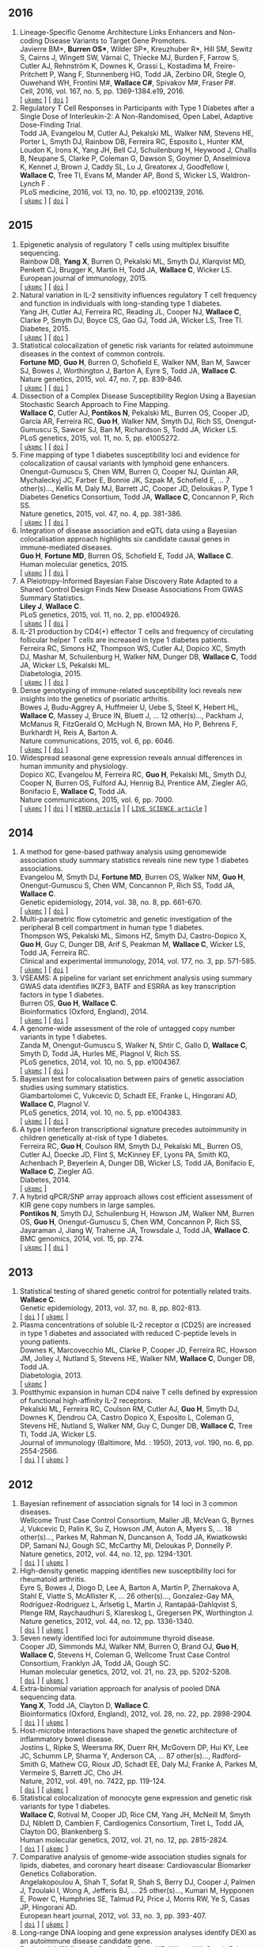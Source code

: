 

** 2016

1. Lineage-Specific Genome Architecture Links Enhancers and Non-coding Disease Variants to Target Gene Promoters.@@html:<br/>@@ Javierre BM*, *Burren OS**, Wilder SP*, Kreuzhuber R*, Hill SM, Sewitz S, Cairns J, Wingett SW, Várnai C, Thiecke MJ, Burden F, Farrow S, Cutler AJ, Rehnström K, Downes K, Grassi L, Kostadima M, Freire-Pritchett P, Wang F, Stunnenberg HG,  Todd JA,  Zerbino DR,  Stegle O,  Ouwehand WH, Frontini M#,   *Wallace C#*,  Spivakov M#,  Fraser P#.@@html:<br/>@@ Cell, 2016, vol. 167, no. 5, pp. 1369-1384.e19, 2016.@@html:<br/>@@  [ [[http://ukpmc.ac.uk/abstract/MED/27863249][=ukpmc=]] ] [ [[http://dx.doi.org/10.1016/j.cell.2016.09.037][=doi=]] ]
1. Regulatory T Cell Responses in Participants with Type 1 Diabetes after a Single Dose of Interleukin-2: A Non-Randomised, Open Label, Adaptive Dose-Finding Trial.@@html:<br/>@@ Todd JA, Evangelou M, Cutler AJ, Pekalski ML, Walker NM, Stevens HE, Porter L, Smyth DJ, Rainbow DB, Ferreira RC, Esposito L, Hunter KM, Loudon K, Irons K, Yang JH, Bell CJ, Schuilenburg H, Heywood J, Challis B, Neupane S, Clarke P,  Coleman G,  Dawson S,  Goymer D,  Anselmiova K,  Kennet J,  Brown J,  Caddy SL,  Lu J,  Greatorex J,  Goodfellow I,  *Wallace C*,  Tree TI,  Evans M,  Mander AP,  Bond S,  Wicker LS,  Waldron-Lynch F  .@@html:<br/>@@ PLoS medicine, 2016, vol. 13, no. 10, pp. e1002139, 2016.@@html:<br/>@@  [ [[http://ukpmc.ac.uk/abstract/MED/27727279][=ukpmc=]] ] [ [[http://dx.doi.org/10.1371/journal.pmed.1002139][=doi=]] ]


** 2015

1. Epigenetic analysis of regulatory T cells using multiplex bisulfite sequencing.@@html:<br/>@@ Rainbow DB, *Yang X*, Burren O, Pekalski ML, Smyth DJ, Klarqvist MD, Penkett CJ, Brugger K, Martin H, Todd JA, *Wallace C*, Wicker LS.@@html:<br/>@@ European journal of immunology, 2015.@@html:<br/>@@  [ [[http://ukpmc.ac.uk/abstract/MED/26420295][=ukpmc=]] ] [ [[http://dx.doi.org/10.1002/eji.201545646][=doi=]] ]
1. Natural variation in IL-2 sensitivity influences regulatory T cell frequency and function in individuals with long-standing type 1 diabetes.@@html:<br/>@@ Yang JH, Cutler AJ, Ferreira RC, Reading JL, Cooper NJ, *Wallace C*, Clarke P, Smyth DJ, Boyce CS, Gao GJ, Todd JA, Wicker LS, Tree TI.@@html:<br/>@@ Diabetes, 2015.@@html:<br/>@@  [ [[http://ukpmc.ac.uk/abstract/MED/26224887][=ukpmc=]] ] [ [[http://dx.doi.org/10.2337/db15-0516][=doi=]] ]
1. Statistical colocalization of genetic risk variants for related autoimmune diseases in the context of common controls.@@html:<br/>@@ *Fortune MD*, *Guo H*, Burren O, Schofield E, Walker NM, Ban M, Sawcer SJ, Bowes J, Worthington J, Barton A, Eyre S, Todd JA, *Wallace C*.@@html:<br/>@@ Nature genetics, 2015, vol. 47, no. 7, pp. 839-846.@@html:<br/>@@  [ [[http://ukpmc.ac.uk/abstract/MED/26053495][=ukpmc=]] ] [ [[http://dx.doi.org/10.1038/ng.3330][=doi=]] ]
1. Dissection of a Complex Disease Susceptibility Region Using a Bayesian Stochastic Search Approach to Fine Mapping.@@html:<br/>@@ *Wallace C*, Cutler AJ, *Pontikos N*, Pekalski ML, Burren OS, Cooper JD, García AR, Ferreira RC, *Guo H*, Walker NM, Smyth DJ, Rich SS, Onengut-Gumuscu S, Sawcer SJ, Ban M, Richardson S, Todd JA, Wicker LS.@@html:<br/>@@ PLoS genetics, 2015, vol. 11, no. 5, pp. e1005272.@@html:<br/>@@  [ [[http://ukpmc.ac.uk/abstract/MED/26106896][=ukpmc=]] ] [ [[http://dx.doi.org/10.1371/journal.pgen.1005272][=doi=]] ]
1. Fine mapping of type 1 diabetes susceptibility loci and evidence for colocalization of causal variants with lymphoid gene enhancers.@@html:<br/>@@ Onengut-Gumuscu S, Chen WM, Burren O, Cooper NJ, Quinlan AR, Mychaleckyj JC, Farber E, Bonnie JK, Szpak M, Schofield E, ... 7 other(s)..., Kellis M, Daly MJ, Barrett JC, Cooper JD, Deloukas P, Type 1 Diabetes Genetics Consortium, Todd JA, *Wallace C*, Concannon P, Rich SS.@@html:<br/>@@ Nature genetics, 2015, vol. 47, no. 4, pp. 381-386.@@html:<br/>@@  [ [[http://ukpmc.ac.uk/abstract/MED/25751624][=ukpmc=]] ] [ [[http://dx.doi.org/10.1038/ng.3245][=doi=]] ]
1. Integration of disease association and eQTL data using a Bayesian colocalisation approach highlights six candidate causal genes in immune-mediated diseases.@@html:<br/>@@ *Guo H*, *Fortune MD*, Burren OS, Schofield E, Todd JA, *Wallace C*.@@html:<br/>@@ Human molecular genetics, 2015.@@html:<br/>@@  [ [[http://ukpmc.ac.uk/abstract/MED/25743184][=ukpmc=]] ] [ [[http://dx.doi.org/10.1093/hmg/ddv077][=doi=]] ]
1. A Pleiotropy-Informed Bayesian False Discovery Rate Adapted to a Shared Control Design Finds New Disease Associations From GWAS Summary Statistics.@@html:<br/>@@ *Liley J*, *Wallace C*.@@html:<br/>@@ PLoS genetics, 2015, vol. 11, no. 2, pp. e1004926.@@html:<br/>@@  [ [[http://ukpmc.ac.uk/abstract/MED/25658688][=ukpmc=]] ] [ [[http://dx.doi.org/10.1371/journal.pgen.1004926][=doi=]] ]
1. IL-21 production by CD4(+) effector T cells and frequency of circulating follicular helper T cells are increased in type 1 diabetes patients.@@html:<br/>@@ Ferreira RC, Simons HZ, Thompson WS, Cutler AJ, Dopico XC, Smyth DJ, Mashar M, Schuilenburg H, Walker NM, Dunger DB, *Wallace C*, Todd JA, Wicker LS, Pekalski ML.@@html:<br/>@@ Diabetologia, 2015.@@html:<br/>@@  [ [[http://ukpmc.ac.uk/abstract/MED/25652388][=ukpmc=]] ] [ [[http://dx.doi.org/10.1007/s00125-015-3509-8][=doi=]] ]
1. Dense genotyping of immune-related susceptibility loci reveals new insights into the genetics of psoriatic arthritis.@@html:<br/>@@ Bowes J, Budu-Aggrey A, Huffmeier U, Uebe S, Steel K, Hebert HL, *Wallace C*, Massey J, Bruce IN, Bluett J, ... 12 other(s)..., Packham J, McManus R, FitzGerald O, McHugh N, Brown MA, Ho P, Behrens F, Burkhardt H, Reis A, Barton A.@@html:<br/>@@ Nature communications, 2015, vol. 6, pp. 6046.@@html:<br/>@@  [ [[http://ukpmc.ac.uk/abstract/MED/25651891][=ukpmc=]] ] [ [[http://dx.doi.org/10.1038/ncomms7046][=doi=]] ]
1. Widespread seasonal gene expression reveals annual differences in human immunity and physiology.@@html:<br/>@@ Dopico XC, Evangelou M, Ferreira RC, *Guo H*, Pekalski ML, Smyth DJ, Cooper N, Burren OS, Fulford AJ, Hennig BJ, Prentice AM, Ziegler AG, Bonifacio E, *Wallace C*, Todd JA.@@html:<br/>@@ Nature communications, 2015, vol. 6, pp. 7000.@@html:<br/>@@  [ [[http://ukpmc.ac.uk/abstract/MED/25965853][=ukpmc=]] ] [ [[http://dx.doi.org/10.1038/ncomms8000][=doi=]] ] [ [[https://www.wired.com/2015/05/dna-changes-seasons-just-like-weather][=WIRED article=]] ] [ [[http://www.livescience.com/50806-seasonal-variation-human-genes-immune-inflammation.html][=LIVE SCIENCE article=]] ]


** 2014

1. A method for gene-based pathway analysis using genomewide association study summary statistics reveals nine new type 1 diabetes associations.@@html:<br/>@@ Evangelou M, Smyth DJ, *Fortune MD*, Burren OS, Walker NM, *Guo H*, Onengut-Gumuscu S, Chen WM, Concannon P, Rich SS, Todd JA, *Wallace C*.@@html:<br/>@@ Genetic epidemiology, 2014, vol. 38, no. 8, pp. 661-670.@@html:<br/>@@  [ [[http://ukpmc.ac.uk/abstract/MED/25371288][=ukpmc=]] ] [ [[http://dx.doi.org/10.1002/gepi.21853][=doi=]] ]
1. Multi-parametric flow cytometric and genetic investigation of the peripheral B cell compartment in human type 1 diabetes.@@html:<br/>@@ Thompson WS, Pekalski ML, Simons HZ, Smyth DJ, Castro-Dopico X, *Guo H*, Guy C, Dunger DB, Arif S, Peakman M, *Wallace C*, Wicker LS, Todd JA, Ferreira RC.@@html:<br/>@@ Clinical and experimental immunology, 2014, vol. 177, no. 3, pp. 571-585.@@html:<br/>@@  [ [[http://ukpmc.ac.uk/abstract/MED/24773525][=ukpmc=]] ] [ [[http://dx.doi.org/10.1111/cei.12362][=doi=]] ]
1. VSEAMS: A pipeline for variant set enrichment analysis using summary GWAS data identifies IKZF3, BATF and ESRRA as key transcription factors in type 1 diabetes.@@html:<br/>@@ Burren OS, *Guo H*, *Wallace C*.@@html:<br/>@@ Bioinformatics (Oxford, England), 2014.@@html:<br/>@@  [ [[http://ukpmc.ac.uk/abstract/MED/25170024][=ukpmc=]] ] [ [[http://dx.doi.org/10.1093/bioinformatics/btu571][=doi=]] ]
1. A genome-wide assessment of the role of untagged copy number variants in type 1 diabetes.@@html:<br/>@@ Zanda M, Onengut-Gumuscu S, Walker N, Shtir C, Gallo D, *Wallace C*, Smyth D, Todd JA, Hurles ME, Plagnol V, Rich SS.@@html:<br/>@@ PLoS genetics, 2014, vol. 10, no. 5, pp. e1004367.@@html:<br/>@@  [ [[http://ukpmc.ac.uk/abstract/MED/24875393][=ukpmc=]] ] [ [[http://dx.doi.org/10.1371/journal.pgen.1004367][=doi=]] ]
1. Bayesian test for colocalisation between pairs of genetic association studies using summary statistics.@@html:<br/>@@ Giambartolomei C, Vukcevic D, Schadt EE, Franke L, Hingorani AD, *Wallace C*, Plagnol V.@@html:<br/>@@ PLoS genetics, 2014, vol. 10, no. 5, pp. e1004383.@@html:<br/>@@  [ [[http://ukpmc.ac.uk/abstract/MED/24830394][=ukpmc=]] ] [ [[http://dx.doi.org/10.1371/journal.pgen.1004383][=doi=]] ]
1. A type I interferon transcriptional signature precedes autoimmunity in children genetically at-risk of type 1 diabetes.@@html:<br/>@@ Ferreira RC, *Guo H*, Coulson RM, Smyth DJ, Pekalski ML, Burren OS, Cutler AJ, Doecke JD, Flint S, McKinney EF, Lyons PA, Smith KG, Achenbach P, Beyerlein A, Dunger DB, Wicker LS, Todd JA, Bonifacio E, *Wallace C*, Ziegler AG.@@html:<br/>@@ Diabetes, 2014.@@html:<br/>@@  [ [[http://ukpmc.ac.uk/abstract/MED/24561305][=ukpmc=]] ]
1. A hybrid qPCR/SNP array approach allows cost efficient assessment of KIR gene copy numbers in large samples.@@html:<br/>@@ *Pontikos N*, Smyth DJ, Schuilenburg H, Howson JM, Walker NM, Burren OS, *Guo H*, Onengut-Gumuscu S, Chen WM, Concannon P, Rich SS, Jayaraman J, Jiang W, Traherne JA, Trowsdale J, Todd JA, *Wallace C*.@@html:<br/>@@ BMC genomics, 2014, vol. 15, pp. 274.@@html:<br/>@@  [ [[http://ukpmc.ac.uk/abstract/MED/24720548][=ukpmc=]] ] [ [[http://dx.doi.org/10.1186/1471-2164-15-274][=doi=]] ]


** 2013

1. Statistical testing of shared genetic control for potentially related traits.@@html:<br/>@@ *Wallace C*.@@html:<br/>@@ Genetic epidemiology, 2013, vol. 37, no. 8, pp. 802-813.@@html:<br/>@@  [ [[http://dx.doi.org/10.1002/gepi.21765][=doi=]] ] [ [[http://ukpmc.ac.uk/abstract/MED/24227294][=ukpmc=]] ]
1. Plasma concentrations of soluble IL-2 receptor α (CD25) are increased in type 1 diabetes and associated with reduced C-peptide levels in young patients.@@html:<br/>@@ Downes K, Marcovecchio ML, Clarke P, Cooper JD, Ferreira RC, Howson JM, Jolley J, Nutland S, Stevens HE, Walker NM, *Wallace C*, Dunger DB, Todd JA.@@html:<br/>@@ Diabetologia, 2013.@@html:<br/>@@  [ [[http://ukpmc.ac.uk/abstract/MED/24264051][=ukpmc=]] ]
1. Postthymic expansion in human CD4 naive T cells defined by expression of functional high-affinity IL-2 receptors.@@html:<br/>@@ Pekalski ML, Ferreira RC, Coulson RM, Cutler AJ, *Guo H*, Smyth DJ, Downes K, Dendrou CA, Castro Dopico X, Esposito L, Coleman G, Stevens HE, Nutland S, Walker NM, Guy C, Dunger DB, *Wallace C*, Tree TI, Todd JA, Wicker LS.@@html:<br/>@@ Journal of immunology (Baltimore, Md. : 1950), 2013, vol. 190, no. 6, pp. 2554-2566.@@html:<br/>@@  [ [[http://dx.doi.org/10.4049/jimmunol.1202914][=doi=]] ] [ [[http://ukpmc.ac.uk/abstract/MED/23418630][=ukpmc=]] ]


** 2012

1. Bayesian refinement of association signals for 14 loci in 3 common diseases.@@html:<br/>@@ Wellcome Trust Case Control Consortium, Maller JB, McVean G, Byrnes J, Vukcevic D, Palin K, Su Z, Howson JM, Auton A, Myers S, ... 18 other(s)..., Parkes M, Rahman N, Duncanson A, Todd JA, Kwiatkowski DP, Samani NJ, Gough SC, McCarthy MI, Deloukas P, Donnelly P.@@html:<br/>@@ Nature genetics, 2012, vol. 44, no. 12, pp. 1294-1301.@@html:<br/>@@  [ [[http://dx.doi.org/10.1038/ng.2435][=doi=]] ] [ [[http://ukpmc.ac.uk/abstract/MED/23104008][=ukpmc=]] ]
1. High-density genetic mapping identifies new susceptibility loci for rheumatoid arthritis.@@html:<br/>@@ Eyre S, Bowes J, Diogo D, Lee A, Barton A, Martin P, Zhernakova A, Stahl E, Viatte S, McAllister K, ... 26 other(s)..., Gonzalez-Gay MA, Rodriguez-Rodriguez L, Ärlsetig L, Martin J, Rantapää-Dahlqvist S, Plenge RM, Raychaudhuri S, Klareskog L, Gregersen PK, Worthington J.@@html:<br/>@@ Nature genetics, 2012, vol. 44, no. 12, pp. 1336-1340.@@html:<br/>@@  [ [[http://dx.doi.org/10.1038/ng.2462][=doi=]] ] [ [[http://ukpmc.ac.uk/abstract/MED/23143596][=ukpmc=]] ]
1. Seven newly identified loci for autoimmune thyroid disease.@@html:<br/>@@ Cooper JD, Simmonds MJ, Walker NM, Burren O, Brand OJ, *Guo H*, *Wallace C*, Stevens H, Coleman G, Wellcome Trust Case Control Consortium, Franklyn JA, Todd JA, Gough SC.@@html:<br/>@@ Human molecular genetics, 2012, vol. 21, no. 23, pp. 5202-5208.@@html:<br/>@@  [ [[http://dx.doi.org/10.1093/hmg/dds357][=doi=]] ] [ [[http://ukpmc.ac.uk/abstract/MED/22922229][=ukpmc=]] ]
1. Extra-binomial variation approach for analysis of pooled DNA sequencing data.@@html:<br/>@@ *Yang X*, Todd JA, Clayton D, *Wallace C*.@@html:<br/>@@ Bioinformatics (Oxford, England), 2012, vol. 28, no. 22, pp. 2898-2904.@@html:<br/>@@  [ [[http://dx.doi.org/10.1093/bioinformatics/bts553][=doi=]] ] [ [[http://ukpmc.ac.uk/abstract/MED/22976083][=ukpmc=]] ]
1. Host-microbe interactions have shaped the genetic architecture of inflammatory bowel disease.@@html:<br/>@@ Jostins L, Ripke S, Weersma RK, Duerr RH, McGovern DP, Hui KY, Lee JC, Schumm LP, Sharma Y, Anderson CA, ... 87 other(s)..., Radford-Smith G, Mathew CG, Rioux JD, Schadt EE, Daly MJ, Franke A, Parkes M, Vermeire S, Barrett JC, Cho JH.@@html:<br/>@@ Nature, 2012, vol. 491, no. 7422, pp. 119-124.@@html:<br/>@@  [ [[http://dx.doi.org/10.1038/nature11582][=doi=]] ] [ [[http://ukpmc.ac.uk/abstract/MED/23128233][=ukpmc=]] ]
1. Statistical colocalization of monocyte gene expression and genetic risk variants for type 1 diabetes.@@html:<br/>@@ *Wallace C*, Rotival M, Cooper JD, Rice CM, Yang JH, McNeill M, Smyth DJ, Niblett D, Cambien F, Cardiogenics Consortium, Tiret L, Todd JA, Clayton DG, Blankenberg S.@@html:<br/>@@ Human molecular genetics, 2012, vol. 21, no. 12, pp. 2815-2824.@@html:<br/>@@  [ [[http://dx.doi.org/10.1093/hmg/dds098][=doi=]] ] [ [[http://ukpmc.ac.uk/abstract/MED/22403184][=ukpmc=]] ]
1. Comparative analysis of genome-wide association studies signals for lipids, diabetes, and coronary heart disease: Cardiovascular Biomarker Genetics Collaboration.@@html:<br/>@@ Angelakopoulou A, Shah T, Sofat R, Shah S, Berry DJ, Cooper J, Palmen J, Tzoulaki I, Wong A, Jefferis BJ, ... 25 other(s)..., Kumari M, Hypponen E, Power C, Humphries SE, Talmud PJ, Price J, Morris RW, Ye S, Casas JP, Hingorani AD.@@html:<br/>@@ European heart journal, 2012, vol. 33, no. 3, pp. 393-407.@@html:<br/>@@  [ [[http://dx.doi.org/10.1093/eurheartj/ehr225][=doi=]] ] [ [[http://ukpmc.ac.uk/abstract/MED/21804106][=ukpmc=]] ]
1. Long-range DNA looping and gene expression analyses identify DEXI as an autoimmune disease candidate gene.@@html:<br/>@@ Davison LJ, *Wallace C*, Cooper JD, Cope NF, Wilson NK, Smyth DJ, Howson JM, Saleh N, Al-Jeffery A, Angus KL, ... 49 other(s)..., Sager H, Samani NJ, Sambrook J, Schmitz G, Scholz M, Schroeder L, Schunkert H, Syvannen AC, Tennstedt S, *Wallace C*.@@html:<br/>@@ Human molecular genetics, 2012, vol. 21, no. 2, pp. 322-333.@@html:<br/>@@  [ [[http://dx.doi.org/10.1093/hmg/ddr468][=doi=]] ] [ [[http://ukpmc.ac.uk/abstract/MED/21989056][=ukpmc=]] ]
1. Comprehensive exploration of the effects of miRNA SNPs on monocyte gene expression.@@html:<br/>@@ Greliche N, Zeller T, Wild PS, Rotival M, Schillert A, Ziegler A, Deloukas P, Erdmann J, Hengstenberg C, Ouwehand WH, Samani NJ, Schunkert H, Munzel T, Lackner KJ, Cambien F, Goodall AH, Tiret L, Blankenberg S, Trégouët DA, Cardiogenics Consortium.@@html:<br/>@@ PloS one, 2012, vol. 7, no. 9, pp. e45863.@@html:<br/>@@  [ [[http://dx.doi.org/10.1371/journal.pone.0045863][=doi=]] ] [ [[http://ukpmc.ac.uk/abstract/MED/23029284][=ukpmc=]] ]


** 2011

1. Blood pressure loci identified with a gene-centric array.@@html:<br/>@@ Johnson T, Gaunt TR, Newhouse SJ, Padmanabhan S, Tomaszewski M, Kumari M, Morris RW, Tzoulaki I, O'Brien ET, Poulter NR, ... 86 other(s)..., Roberts R, Newton-Cheh C, Franke L, Stanton AV, Dominiczak AF, Farrall M, Hingorani AD, Samani NJ, Caulfield MJ, Munroe PB.@@html:<br/>@@ American journal of human genetics, 2011, vol. 89, no. 6, pp. 688-700.@@html:<br/>@@  [ [[http://dx.doi.org/10.1016/j.ajhg.2011.10.013][=doi=]] ] [ [[http://ukpmc.ac.uk/abstract/MED/22100073][=ukpmc=]] ]
1. Dense genotyping identifies and localizes multiple common and rare variant association signals in celiac disease.@@html:<br/>@@ Trynka G, Hunt KA, Bockett NA, Romanos J, Mistry V, Szperl A, Bakker SF, Bardella MT, Bhaw-Rosun L, Castillejo G, ... 47 other(s)..., Cukrowska B, Urcelay E, Bilbao JR, Mearin ML, Barisani D, Barrett JC, Plagnol V, Deloukas P, Wijmenga C, van Heel DA.@@html:<br/>@@ Nature genetics, 2011, vol. 43, no. 12, pp. 1193-1201.@@html:<br/>@@  [ [[http://dx.doi.org/10.1038/ng.998][=doi=]] ] [ [[http://ukpmc.ac.uk/abstract/MED/22057235][=ukpmc=]] ]
1. Genetic association analyses of atopic illness and proinflammatory cytokine genes with type 1 diabetes.@@html:<br/>@@ Saleh NM, Raj SM, Smyth DJ, *Wallace C*, Howson JM, Bell L, Walker NM, Stevens HE, Todd JA.@@html:<br/>@@ Diabetes/metabolism research and reviews, 2011, vol. 27, no. 8, pp. 838-843.@@html:<br/>@@  [ [[http://dx.doi.org/10.1002/dmrr.1259][=doi=]] ] [ [[http://ukpmc.ac.uk/abstract/MED/22069270][=ukpmc=]] ]
1. Genome-wide association study identifies loci influencing concentrations of liver enzymes in plasma.@@html:<br/>@@ Chambers JC, Zhang W, Sehmi J, Li X, Wass MN, Van der Harst P, Holm H, Sanna S, Kavousi M, Baumeister SE, ... 123 other(s)..., Fox CS, Ala-Korpela M, Stefansson K, Vollenweider P, Völzke H, Schadt EE, Scott J, Järvelin MR, Elliott P, Kooner JS.@@html:<br/>@@ Nature genetics, 2011, vol. 43, no. 11, pp. 1131-1138.@@html:<br/>@@  [ [[http://dx.doi.org/10.1038/ng.970][=doi=]] ] [ [[http://ukpmc.ac.uk/abstract/MED/22001757][=ukpmc=]] ]
1. Genome-wide association study identifies six new loci influencing pulse pressure and mean arterial pressure.@@html:<br/>@@ Wain LV, Verwoert GC, O'Reilly PF, Shi G, Johnson T, Johnson AD, Bochud M, Rice KM, Henneman P, Smith AV, ... 212 other(s)..., Gudnason V, Newton-Cheh C, Levy D, Munroe PB, Psaty BM, Caulfield MJ, Rao DC, Tobin MD, Elliott P, van Duijn CM.@@html:<br/>@@ Nature genetics, 2011, vol. 43, no. 10, pp. 1005-1011.@@html:<br/>@@  [ [[http://dx.doi.org/10.1038/ng.922][=doi=]] ] [ [[http://ukpmc.ac.uk/abstract/MED/21909110][=ukpmc=]] ]
1. Genome-wide association analysis of autoantibody positivity in type 1 diabetes cases.@@html:<br/>@@ Plagnol V, Howson JM, Smyth DJ, Walker N, Hafler JP, *Wallace C*, Stevens H, Jackson L, Simmonds MJ, Type 1 Diabetes Genetics Consortium, Bingley PJ, Gough SC, Todd JA.@@html:<br/>@@ PLoS genetics, 2011, vol. 7, no. 8, pp. e1002216.@@html:<br/>@@  [ [[http://dx.doi.org/10.1371/journal.pgen.1002216][=doi=]] ] [ [[http://ukpmc.ac.uk/abstract/MED/21829393][=ukpmc=]] ]
1. Pervasive sharing of genetic effects in autoimmune disease.@@html:<br/>@@ Cotsapas C, Voight BF, Rossin E, Lage K, Neale BM, *Wallace C*, Abecasis GR, Barrett JC, Behrens T, Cho J, ... 4 other(s)..., Klareskog L, Siminovitch KA, van Heel DA, Wijmenga C, Worthington J, Todd JA, Hafler DA, Rich SS, Daly MJ, FOCiS Network of Consortia.@@html:<br/>@@ PLoS genetics, 2011, vol. 7, no. 8, pp. e1002254.@@html:<br/>@@  [ [[http://dx.doi.org/10.1371/journal.pgen.1002254][=doi=]] ] [ [[http://ukpmc.ac.uk/abstract/MED/21852963][=ukpmc=]] ]
1. Inherited variation in vitamin D genes is associated with predisposition to autoimmune disease type 1 diabetes.@@html:<br/>@@ Cooper JD, Smyth DJ, Walker NM, Stevens H, Burren OS, *Wallace C*, Greissl C, Ramos-Lopez E, Hyppönen E, Dunger DB, Spector TD, Ouwehand WH, Wang TJ, Badenhoop K, Todd JA.@@html:<br/>@@ Diabetes, 2011, vol. 60, no. 5, pp. 1624-1631.@@html:<br/>@@  [ [[http://dx.doi.org/10.2337/db10-1656][=doi=]] ] [ [[http://ukpmc.ac.uk/abstract/MED/21441443][=ukpmc=]] ]
1. An allele of IKZF1 (Ikaros) conferring susceptibility to childhood acute lymphoblastic leukemia protects against type 1 diabetes.@@html:<br/>@@ Swafford AD, Howson JM, Davison LJ, *Wallace C*, Smyth DJ, Schuilenburg H, Maisuria-Armer M, Mistry T, Lenardo MJ, Todd JA.@@html:<br/>@@ Diabetes, 2011, vol. 60, no. 3, pp. 1041-1044.@@html:<br/>@@  [ [[http://dx.doi.org/10.2337/db10-0446][=doi=]] ] [ [[http://ukpmc.ac.uk/abstract/MED/21270240][=ukpmc=]] ]
1. Identification of ADAMTS7 as a novel locus for coronary atherosclerosis and association of ABO with myocardial infarction in the presence of coronary atherosclerosis: two genome-wide association studies.@@html:<br/>@@ Reilly MP, Li M, He J, Ferguson JF, Stylianou IM, Mehta NN, Burnett MS, Devaney JM, Knouff CW, Thompson JR, ... 14 other(s)..., Hall AS, Schunkert H, Quertermous T, Blankenberg S, Hazen SL, Roberts R, Kathiresan S, Samani NJ, Epstein SE, Rader DJ.@@html:<br/>@@ Lancet, 2011, vol. 377, no. 9763, pp. 383-392.@@html:<br/>@@  [ [[http://dx.doi.org/10.1016/S0140-6736(10)61996-4][=doi=]] ] [ [[http://ukpmc.ac.uk/abstract/MED/21239051][=ukpmc=]] ]
1. Meta-analysis of Dense Genecentric Association Studies Reveals Common and Uncommon Variants Associated with Height.@@html:<br/>@@ Lanktree MB, Guo Y, Murtaza M, Glessner JT, Bailey SD, Onland-Moret NC, Lettre G, Ongen H, Rajagopalan R, Johnson T, ... 176 other(s)..., Gaunt TR, Anand SS, van der Schouw YT, Meena Kumari on behalf of the Whitehall II Study and the WHII 50K Group, Soranzo N, Fitzgerald GA, Reiner A, Hegele RA, Hakonarson H, Keating BJ.@@html:<br/>@@ American journal of human genetics, 2011, vol. 88, no. 1, pp. 6-18.@@html:<br/>@@  [ [[http://dx.doi.org/10.1016/j.ajhg.2010.11.007][=doi=]] ] [ [[http://ukpmc.ac.uk/abstract/MED/21194676][=ukpmc=]] ]


** 2010

1. A trans-acting locus regulates an anti-viral expression network and type 1 diabetes risk.@@html:<br/>@@ Heinig M, Petretto E, *Wallace C*, Bottolo L, Rotival M, Lu H, Li Y, Sarwar R, Langley SR, Bauerfeind A, ... 25 other(s)..., Ziegler A, Tiret L, Smyth DJ, Pravenec M, Aitman TJ, Cambien F, Clayton D, Todd JA, Hubner N, Cook SA.@@html:<br/>@@ Nature, 2010, vol. 467, no. 7314, pp. 460-464.@@html:<br/>@@  [ [[http://dx.doi.org/10.1038/nature09386][=doi=]] ] [ [[http://ukpmc.ac.uk/abstract/MED/20827270][=ukpmc=]] ]
1. Genetic loci influencing kidney function and chronic kidney disease.@@html:<br/>@@ Chambers JC, Zhang W, Lord GM, van der Harst P, Lawlor DA, Sehmi JS, Gale DP, Wass MN, Ahmadi KR, Bakker SJ, ... 74 other(s)..., Maxwell PH, McCarthy MI, Jarvelin MR, Mooser V, Abecasis GR, Lightstone L, Scott J, Navis G, Elliott P, Kooner JS.@@html:<br/>@@ Nature genetics, 2010, vol. 42, no. 5, pp. 373-375.@@html:<br/>@@  [ [[http://dx.doi.org/10.1038/ng.566][=doi=]] ] [ [[http://ukpmc.ac.uk/abstract/MED/20383145][=ukpmc=]] ]
1. Genome-wide association study of CNVs in 16,000 cases of eight common diseases and 3,000 shared controls.@@html:<br/>@@ Wellcome Trust Case Control Consortium, Craddock N, Hurles ME, Cardin N, Pearson RD, Plagnol V, Robson S, Vukcevic D, Barnes C, Conrad DF, ... 198 other(s)..., Deloukas P, Duncanson A, Kwiatkowski DP, McCarthy MI, Ouwehand W, Parkes M, Rahman N, Todd JA, Samani NJ, Donnelly P.@@html:<br/>@@ Nature, 2010, vol. 464, no. 7289, pp. 713-720.@@html:<br/>@@  [ [[http://dx.doi.org/10.1038/nature08979][=doi=]] ] [ [[http://ukpmc.ac.uk/abstract/MED/20360734][=ukpmc=]] ]
1. The imprinted DLK1-MEG3 gene region on chromosome 14q32.2 alters susceptibility to type 1 diabetes.@@html:<br/>@@ *Wallace C*, Smyth DJ, Maisuria-Armer M, Walker NM, Todd JA, Clayton DG.@@html:<br/>@@ Nature genetics, 2010, vol. 42, no. 1, pp. 68-71.@@html:<br/>@@  [ [[http://dx.doi.org/10.1038/ng.493][=doi=]] ] [ [[http://ukpmc.ac.uk/abstract/MED/19966805][=ukpmc=]] ]
1. Reduced expression of IFIH1 is protective for type 1 diabetes.@@html:<br/>@@ Downes K, Pekalski M, Angus KL, Hardy M, Nutland S, Smyth DJ, Walker NM, *Wallace C*, Todd JA.@@html:<br/>@@ PloS one, 2010, vol. 5, no. 9, pp. e815.@@html:<br/>@@  [ [[http://dx.doi.org/10.1371/journal.pone.0012646][=doi=]] ] [ [[http://ukpmc.ac.uk/abstract/MED/20844740][=ukpmc=]] ]


** 2009

1. Genome-wide association scan meta-analysis identifies three Loci influencing adiposity and fat distribution.@@html:<br/>@@ Lindgren CM, Heid IM, Randall JC, Lamina C, Steinthorsdottir V, Qi L, Speliotes EK, Thorleifsson G, Willer CJ, Herrera BM, ... 126 other(s)..., Wichmann HE, Frayling TM, Abecasis GR, Hirschhorn JN, Loos RJ, Stefansson K, Mohlke KL, Barroso I, McCarthy MI, Giant Consortium.@@html:<br/>@@ PLoS genetics, 2009, vol. 5, no. 6, pp. e1000508.@@html:<br/>@@  [ [[http://dx.doi.org/10.1371/journal.pgen.1000508][=doi=]] ] [ [[http://ukpmc.ac.uk/abstract/MED/19557161][=ukpmc=]] ]
1. Genome-wide association study identifies eight loci associated with blood pressure.@@html:<br/>@@ Newton-Cheh C, Johnson T, Gateva V, Tobin MD, Bochud M, Coin L, Najjar SS, Zhao JH, Heath SC, Eyheramendy S, ... 139 other(s)..., Wareham NJ, Uda M, Jarvelin MR, Mooser V, Melander O, Loos RJ, Elliott P, Abecasis GR, Caulfield M, Munroe PB.@@html:<br/>@@ Nature genetics, 2009, vol. 41, no. 6, pp. 666-676.@@html:<br/>@@  [ [[http://dx.doi.org/10.1038/ng.361][=doi=]] ] [ [[http://ukpmc.ac.uk/abstract/MED/19430483][=ukpmc=]] ]
1. Meta-analysis of 28,141 individuals identifies common variants within five new loci that influence uric acid concentrations.@@html:<br/>@@ Kolz M, Johnson T, Sanna S, Teumer A, Vitart V, Perola M, Mangino M, Albrecht E, *Wallace C*, Farrall M, ... 41 other(s)..., KORA Study, Spector TD, Peltonen L, Völzke H, Nagaraja R, Vollenweider P, Caulfield M, WTCCC, Illig T, Gieger C.@@html:<br/>@@ PLoS genetics, 2009, vol. 5, no. 6, pp. e1000504.@@html:<br/>@@  [ [[http://dx.doi.org/10.1371/journal.pgen.1000504][=doi=]] ] [ [[http://ukpmc.ac.uk/abstract/MED/19503597][=ukpmc=]] ]
1. Association of novel genetic Loci with circulating fibrinogen levels: a genome-wide association study in 6 population-based cohorts.@@html:<br/>@@ Dehghan A, Yang Q, Peters A, Basu S, Bis JC, Rudnicka AR, Kavousi M, Chen MH, Baumert J, Lowe GD, ... 22 other(s)..., Wellcome Trust Case Control Consortium, Psaty BM, Couper DJ, Boerwinkle E, Koenig W, O'Donnell CJ, Witteman JC, Strachan DP, Smith NL, Folsom AR.@@html:<br/>@@ Circulation. Cardiovascular genetics, 2009, vol. 2, no. 2, pp. 125-133.@@html:<br/>@@  [ [[http://dx.doi.org/10.1161/CIRCGENETICS.108.825224][=doi=]] ] [ [[http://ukpmc.ac.uk/abstract/MED/20031576][=ukpmc=]] ]
1. Six new loci associated with body mass index highlight a neuronal influence on body weight regulation.@@html:<br/>@@ Willer CJ, Speliotes EK, Loos RJ, Li S, Lindgren CM, Heid IM, Berndt SI, Elliott AL, Jackson AU, Lamina C, ... 127 other(s)..., Peltonen L, Schlessinger D, Strachan DP, Wichmann HE, McCarthy MI, Boehnke M, Barroso I, Abecasis GR, Hirschhorn JN, Genetic Investigation of ANthropometric Traits Consortium.@@html:<br/>@@ Nature genetics, 2009, vol. 41, no. 1, pp. 25-34.@@html:<br/>@@  [ [[http://dx.doi.org/10.1038/ng.287][=doi=]] ] [ [[http://ukpmc.ac.uk/abstract/MED/19079261][=ukpmc=]] ]
1. Common genetic variation near the phospholamban gene is associated with cardiac repolarisation: meta-analysis of three genome-wide association studies.@@html:<br/>@@ Nolte IM, *Wallace C*, Newhouse SJ, Waggott D, Fu J, Soranzo N, Gwilliam R, Deloukas P, Savelieva I, Zheng D, ... 20 other(s)..., Asselbergs FW, Spector TD, Carter ND, Jeffery S, Tobin M, Caulfield M, Snieder H, Paterson AD, Munroe PB, Jamshidi Y.@@html:<br/>@@ PloS one, 2009, vol. 4, no. 7, pp. e6138.@@html:<br/>@@  [ [[http://dx.doi.org/10.1371/journal.pone.0006138][=doi=]] ] [ [[http://ukpmc.ac.uk/abstract/MED/19587794][=ukpmc=]] ]
1. Polymorphisms in the WNK1 gene are associated with blood pressure variation and urinary potassium excretion.@@html:<br/>@@ Newhouse S, Farrall M, *Wallace C*, Hoti M, Burke B, Howard P, Onipinla A, Lee K, Shaw-Hawkins S, Dobson R, ... 15 other(s)..., Eyheramendy S, Cappuccio FP, Ji C, Iacone R, Strazzullo P, Kumari M, Marmot M, Brunner E, Caulfield M, Munroe PB.@@html:<br/>@@ PloS one, 2009, vol. 4, no. 4, pp. e5003.@@html:<br/>@@  [ [[http://dx.doi.org/10.1371/journal.pone.0005003][=doi=]] ] [ [[http://ukpmc.ac.uk/abstract/MED/19347040][=ukpmc=]] ]


** 2008

1. SLC2A9 is a high-capacity urate transporter in humans.@@html:<br/>@@ Caulfield MJ, Munroe PB, O'Neill D, Witkowska K, Charchar FJ, Doblado M, Evans S, Eyheramendy S, Onipinla A, Howard P, ... 16 other(s)..., Laan M, Org E, Veldre G, Viigimaa M, Cappuccio FP, Ji C, Iacone R, Strazzullo P, Moley KH, Cheeseman C.@@html:<br/>@@ PLoS medicine, 2008, vol. 5, no. 10, pp. e197.@@html:<br/>@@  [ [[http://dx.doi.org/10.1371/journal.pmed.0050197][=doi=]] ] [ [[http://ukpmc.ac.uk/abstract/MED/18842065][=ukpmc=]] ]
1. Glutathione S-transferase variants and hypertension.@@html:<br/>@@ Delles C, Padmanabhan S, Lee WK, Miller WH, McBride MW, McClure JD, Brain NJ, *Wallace C*, Marçano AC, Schmieder RE, Brown MJ, Caulfield MJ, Munroe PB, Farrall M, Webster J, Connell JM, Dominiczak AF.@@html:<br/>@@ Journal of hypertension, 2008, vol. 26, no. 7, pp. 1343-1352.@@html:<br/>@@  [ [[http://dx.doi.org/10.1097/HJH.0b013e3282fe1d67][=doi=]] ] [ [[http://ukpmc.ac.uk/abstract/MED/18551009][=ukpmc=]] ]
1. Common variants near MC4R are associated with fat mass, weight and risk of obesity.@@html:<br/>@@ Loos RJ, Lindgren CM, Li S, Wheeler E, Zhao JH, Prokopenko I, Inouye M, Freathy RM, Attwood AP, Beckmann JS, ... 123 other(s)..., Sanna S, Abecasis GR, Albai G, Nagaraja R, Schlessinger D, Jackson AU, Tuomilehto J, Collins FS, Boehnke M, Mohlke KL.@@html:<br/>@@ Nature genetics, 2008, vol. 40, no. 6, pp. 768-775.@@html:<br/>@@  [ [[http://dx.doi.org/10.1038/ng.140][=doi=]] ] [ [[http://ukpmc.ac.uk/abstract/MED/18454148][=ukpmc=]] ]
1. Genome-wide association analysis identifies 20 loci that influence adult height.@@html:<br/>@@ Weedon MN, Lango H, Lindgren CM, *Wallace C*, Evans DM, Mangino M, Freathy RM, Perry JR, Stevens S, Hall AS, ... 22 other(s)..., Sandhu MS, Wheeler E, Soranzo N, Inouye M, Wareham NJ, Caulfield M, Munroe PB, Hattersley AT, McCarthy MI, Frayling TM.@@html:<br/>@@ Nature genetics, 2008, vol. 40, no. 5, pp. 575-583.@@html:<br/>@@  [ [[http://dx.doi.org/10.1038/ng.121][=doi=]] ] [ [[http://ukpmc.ac.uk/abstract/MED/18391952][=ukpmc=]] ]
1. Genome-wide association study identifies genes for biomarkers of cardiovascular disease: serum urate and dyslipidemia.@@html:<br/>@@ *Wallace C*, Newhouse SJ, Braund P, Zhang F, Tobin M, Falchi M, Ahmadi K, Dobson RJ, Marçano AC, Hajat C, ... 2 other(s)..., Brown M, Connell JM, Dominiczak A, Lathrop GM, Webster J, Farrall M, Spector T, Samani NJ, Caulfield MJ, Munroe PB.@@html:<br/>@@ American journal of human genetics, 2008, vol. 82, no. 1, pp. 139-149.@@html:<br/>@@  [ [[http://dx.doi.org/10.1016/j.ajhg.2007.11.001][=doi=]] ] [ [[http://ukpmc.ac.uk/abstract/MED/18179892][=ukpmc=]] ]
1. Extreme clonality in lymphoblastoid cell lines with implications for allele specific expression analyses.@@html:<br/>@@ Plagnol V, Uz E, *Wallace C*, Stevens H, Clayton D, Ozcelik T, Todd JA.@@html:<br/>@@ PloS one, 2008, vol. 3, no. 8, pp. e2966.@@html:<br/>@@  [ [[http://dx.doi.org/10.1371/journal.pone.0002966][=doi=]] ] [ [[http://ukpmc.ac.uk/abstract/MED/18698422][=ukpmc=]] ]


** 2007

1. Association scan of 14,500 nonsynonymous SNPs in four diseases identifies autoimmunity variants.@@html:<br/>@@ Wellcome Trust Case Control Consortium, Australo-Anglo-American Spondylitis Consortium (TASC), Burton PR, Clayton DG, Cardon LR, Craddock N, Deloukas P, Duncanson A, Kwiatkowski DP, McCarthy MI, ... 211 other(s)..., Sims AM, Dowling A, Taylor J, Doan T, Davis JC, Savage L, Ward MM, Learch TL, Weisman MH, Brown M.@@html:<br/>@@ Nature genetics, 2007, vol. 39, no. 11, pp. 1329-1337.@@html:<br/>@@  [ [[http://dx.doi.org/10.1038/ng.2007.17][=doi=]] ] [ [[http://ukpmc.ac.uk/abstract/MED/17952073][=ukpmc=]] ]
1. Information capture using SNPs from HapMap and whole-genome chips differs in a sample of inflammatory and cardiovascular gene-centric regions from genome-wide estimates.@@html:<br/>@@ *Wallace C*, Dobson RJ, Munroe PB, Caulfield MJ.@@html:<br/>@@ Genome research, 2007, vol. 17, no. 11, pp. 1596-1602.@@html:<br/>@@  [ [[http://dx.doi.org/10.1101/gr.5996407][=doi=]] ] [ [[http://ukpmc.ac.uk/abstract/MED/17895426][=ukpmc=]] ]
1. Genetic association analysis of inositol polyphosphate phosphatase-like 1 (INPPL1, SHIP2) variants with essential hypertension.@@html:<br/>@@ Marçano AC, Burke B, Gungadoo J, *Wallace C*, Kaisaki PJ, Woon PY, Farrall M, Clayton D, Brown M, Dominiczak A, Connell JM, Webster J, Lathrop M, Caulfield M, Samani N, Gauguier D, Munroe PB.@@html:<br/>@@ Journal of medical genetics, 2007, vol. 44, no. 9, pp. 603-605.@@html:<br/>@@  [ [[http://dx.doi.org/10.1136/jmg.2007.049718][=doi=]] ] [ [[http://ukpmc.ac.uk/abstract/MED/17557929][=ukpmc=]] ]
1. Robust associations of four new chromosome regions from genome-wide analyses of type 1 diabetes.@@html:<br/>@@ Todd JA, Walker NM, Cooper JD, Smyth DJ, Downes K, Plagnol V, Bailey R, Nejentsev S, Field SF, Payne F, ... 22 other(s)..., Guja C, Ionescu-Tîrgovişte C, Genetics of Type 1 Diabetes in Finland, Simmonds MJ, Heward JM, Gough SC, Wellcome Trust Case Control Consortium, Dunger DB, Wicker LS, Clayton DG.@@html:<br/>@@ Nature genetics, 2007, vol. 39, no. 7, pp. 857-864.@@html:<br/>@@  [ [[http://dx.doi.org/10.1038/ng2068][=doi=]] ] [ [[http://ukpmc.ac.uk/abstract/MED/17554260][=ukpmc=]] ]
1. Genome-wide association study of 14,000 cases of seven common diseases and 3,000 shared controls.@@html:<br/>@@ Wellcome Trust Case Control Consortium.@@html:<br/>@@ Nature, 2007, vol. 447, no. 7145, pp. 661-678.@@html:<br/>@@  [ [[http://dx.doi.org/10.1038/nature05911][=doi=]] ] [ [[http://ukpmc.ac.uk/abstract/MED/17554300][=ukpmc=]] ]


** 2006

1. Linkage analysis using co-phenotypes in the BRIGHT study reveals novel potential susceptibility loci for hypertension.@@html:<br/>@@ *Wallace C*, Xue MZ, Newhouse SJ, Marcano AC, Onipinla AK, Burke B, Gungadoo J, Dobson RJ, Brown M, Connell JM, Dominiczak A, Lathrop GM, Webster J, Farrall M, Mein C, Samani NJ, Caulfield MJ, Clayton DG, Munroe PB.@@html:<br/>@@ American journal of human genetics, 2006, vol. 79, no. 2, pp. 323-331.@@html:<br/>@@  [ [[http://dx.doi.org/10.1086/506370][=doi=]] ] [ [[http://ukpmc.ac.uk/abstract/MED/16826522][=ukpmc=]] ]
1. Increased support for linkage of a novel locus on chromosome 5q13 for essential hypertension in the British Genetics of Hypertension Study.@@html:<br/>@@ Munroe PB, *Wallace C*, Xue MZ, Marçano AC, Dobson RJ, Onipinla AK, Burke B, Gungadoo J, Newhouse SJ, Pembroke J, ... 1 other(s)..., Dominiczak AF, Samani NJ, Lathrop M, Connell J, Webster J, Clayton D, Farrall M, Mein CA, Caulfield M, Medical Research Council British Genetics of Hypertension Study.@@html:<br/>@@ Hypertension, 2006, vol. 48, no. 1, pp. 105-111.@@html:<br/>@@  [ [[http://dx.doi.org/10.1161/01.HYP.0000228324.74255.f1][=doi=]] ] [ [[http://ukpmc.ac.uk/abstract/MED/16754790][=ukpmc=]] ]
1. Two-dimensional genome-scan identifies novel epistatic loci for essential hypertension.@@html:<br/>@@ Bell JT, *Wallace C*, Dobson R, Wiltshire S, Mein C, Pembroke J, Brown M, Clayton D, Samani N, Dominiczak A, Webster J, Lathrop GM, Connell J, Munroe P, Caulfield M, Farrall M.@@html:<br/>@@ Human molecular genetics, 2006, vol. 15, no. 8, pp. 1365-1374.@@html:<br/>@@  [ [[http://dx.doi.org/10.1093/hmg/ddl058][=doi=]] ] [ [[http://ukpmc.ac.uk/abstract/MED/16543358][=ukpmc=]] ]
1. Chromosome 2p shows significant linkage to antihypertensive response in the British Genetics of Hypertension Study.@@html:<br/>@@ Padmanabhan S, *Wallace C*, Munroe PB, Dobson R, Brown M, Samani N, Clayton D, Farrall M, Webster J, Lathrop M, Caulfield M, Dominiczak AF, Connell JM.@@html:<br/>@@ Hypertension, 2006, vol. 47, no. 3, pp. 603-608.@@html:<br/>@@  [ [[http://dx.doi.org/10.1161/01.HYP.0000197947.62601.9d][=doi=]] ] [ [[http://ukpmc.ac.uk/abstract/MED/16391175][=ukpmc=]] ]
1. Haplotypes of the beta-2 adrenergic receptor associate with high diastolic blood pressure in the Caerphilly prospective study.@@html:<br/>@@ Binder A, Garcia E, *Wallace C*, Gbenga K, Ben-Shlomo Y, Yarnell J, Brown P, Caulfield M, Skrabal F, Kotanko P, Munroe P.@@html:<br/>@@ Journal of hypertension, 2006, vol. 24, no. 3, pp. 471-477.@@html:<br/>@@  [ [[http://dx.doi.org/10.1097/01.hjh.0000209983.28735.33][=doi=]] ] [ [[http://ukpmc.ac.uk/abstract/MED/16467650][=ukpmc=]] ]
1. Improved power offered by a score test for linkage disequilibrium mapping of quantitative-trait loci by selective genotyping.@@html:<br/>@@ *Wallace C*, Chapman JM, Clayton DG.@@html:<br/>@@ American journal of human genetics, 2006, vol. 78, no. 3, pp. 498-504.@@html:<br/>@@  [ [[http://dx.doi.org/10.1086/500562][=doi=]] ] [ [[http://ukpmc.ac.uk/abstract/MED/16465623][=ukpmc=]] ]


** 2005

1. Haplotypes of the WNK1 gene associate with blood pressure variation in a severely hypertensive population from the British Genetics of Hypertension study.@@html:<br/>@@ Newhouse SJ, *Wallace C*, Dobson R, Mein C, Pembroke J, Farrall M, Clayton D, Brown M, Samani N, Dominiczak A, Connell JM, Webster J, Lathrop GM, Caulfield M, Munroe PB.@@html:<br/>@@ Human molecular genetics, 2005, vol. 14, no. 13, pp. 1805-1814.@@html:<br/>@@  [ [[http://dx.doi.org/10.1093/hmg/ddi187][=doi=]] ] [ [[http://ukpmc.ac.uk/abstract/MED/15888480][=ukpmc=]] ]


** 2003

1. Estimating the relative recurrence risk ratio using a global cross-ratio model.@@html:<br/>@@ *Wallace C*, Clayton D.@@html:<br/>@@ Genetic epidemiology, 2003, vol. 25, no. 4, pp. 293-302.@@html:<br/>@@  [ [[http://dx.doi.org/10.1002/gepi.10270][=doi=]] ] [ [[http://ukpmc.ac.uk/abstract/MED/14639699][=ukpmc=]] ]
1. Estimating the relative recurrence risk ratio for leprosy in Karonga District, Malawi.@@html:<br/>@@ *Wallace C*, Clayton D, Fine P.@@html:<br/>@@ Leprosy review, 2003, vol. 74, no. 2, pp. 133-140.@@html:<br/>@@  [ [[http://ukpmc.ac.uk/abstract/MED/12862254][=ukpmc=]] ]
1. Trends in drug overdose deaths in England and Wales 1993-98: methadone does not kill more people than heroin.@@html:<br/>@@ Hickman M, Madden P, Henry J, Baker A, *Wallace C*, Wakefield J, Stimson G, Elliott P.@@html:<br/>@@ Addiction (Abingdon, England), 2003, vol. 98, no. 4, pp. 419-425.@@html:<br/>@@  [ [[http://dx.doi.org/10.1046/j.1360-0443.2003.00294.x][=doi=]] ] [ [[http://ukpmc.ac.uk/abstract/MED/12653812][=ukpmc=]] ]


